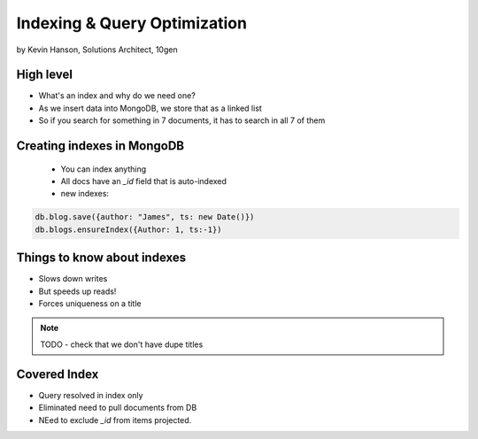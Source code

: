 ==========================================
Indexing & Query Optimization
==========================================

by Kevin Hanson, Solutions Architect, 10gen

High level
==========

* What's an index and why do we need one?
* As we insert data into MongoDB, we store that as a linked list
* So if you search for something in 7 documents, it has to search in all 7 of them


Creating indexes in MongoDB
===================================

 * You can index anything
 * All docs have an `_id` field that is auto-indexed
 * new indexes:
 
.. sourcecode:: javascript 

    db.blog.save({author: "James", ts: new Date()}) 
    db.blogs.ensureIndex({Author: 1, ts:-1})

Things to know about indexes
================================

* Slows down writes
* But speeds up reads!
* Forces uniqueness on a title

.. note:: TODO - check that we don't have dupe titles

Covered Index
===============

* Query resolved in index only
* Eliminated need to pull documents from DB
* NEed to exclude `_id` from items projected.